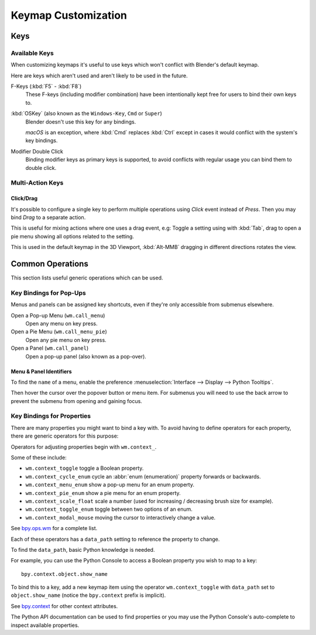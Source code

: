 .. _keymap-customize:

********************
Keymap Customization
********************

Keys
====

Available Keys
--------------

When customizing keymaps it's useful to use keys which won't conflict with Blender's default keymap.

Here are keys which aren't used and aren't likely to be used in the future.

F-Keys (:kbd:`F5` - :kbd:`F8`)
   These F-keys (including modifier combination)
   have been intentionally kept free for users to bind their own keys to.
:kbd:`OSKey` (also known as the ``Windows-Key``, ``Cmd`` or ``Super``)
   Blender doesn't use this key for any bindings.

   *macOS* is an exception, where :kbd:`Cmd` replaces :kbd:`Ctrl`
   except in cases it would conflict with the system's key bindings.
Modifier Double Click
   Binding modifier keys as primary keys is supported,
   to avoid conflicts with regular usage you can bind them to double click.


Multi-Action Keys
-----------------

Click/Drag
^^^^^^^^^^

It's possible to configure a single key to perform multiple operations
using *Click* event instead of *Press*. Then you may bind *Drag* to a separate action.

This is useful for mixing actions where one uses a drag event, e.g:
Toggle a setting using with :kbd:`Tab`, drag to open a pie menu showing all options related to the setting.

This is used in the default keymap in the 3D Viewport,
:kbd:`Alt-MMB` dragging in different directions rotates the view.


Common Operations
=================

This section lists useful generic operations which can be used.


Key Bindings for Pop-Ups
------------------------

Menus and panels can be assigned key shortcuts,
even if they're only accessible from submenus elsewhere.

Open a Pop-up Menu (``wm.call_menu``)
   Open any menu on key press.
Open a Pie Menu (``wm.call_menu_pie``)
   Open any pie menu on key press.
Open a Panel (``wm.call_panel``)
   Open a pop-up panel (also known as a pop-over).


Menu & Panel Identifiers
^^^^^^^^^^^^^^^^^^^^^^^^

To find the ``name`` of a menu,
enable the preference :menuselection:`Interface --> Display --> Python Tooltips`.

Then hover the cursor over the popover button or menu item.
For submenus you will need to use the back arrow to prevent the submenu from opening and gaining focus.


Key Bindings for Properties
---------------------------

There are many properties you might want to bind a key with.
To avoid having to define operators for each property,
there are generic operators for this purpose:

Operators for adjusting properties begin with ``wm.context_``.

Some of these include:

- ``wm.context_toggle`` toggle a Boolean property.
- ``wm.context_cycle_enum`` cycle an :abbr:`enum (enumeration)` property forwards or backwards.
- ``wm.context_menu_enum`` show a pop-up menu for an enum property.
- ``wm.context_pie_enum`` show a pie menu for an enum property.
- ``wm.context_scale_float`` scale a number (used for increasing / decreasing brush size for example).
- ``wm.context_toggle_enum`` toggle between two options of an enum.
- ``wm.context_modal_mouse`` moving the cursor to interactively change a value.

See `bpy.ops.wm <https://docs.blender.org/api/current/bpy.ops.wm.html>`__ for a complete list.

Each of these operators has a ``data_path`` setting to reference the property to change.

To find the ``data_path``, basic Python knowledge is needed.

For example, you can use the Python Console to access a Boolean property you wish to map to a key::

   bpy.context.object.show_name

To bind this to a key, add a new keymap item using the operator ``wm.context_toggle``
with ``data_path`` set to ``object.show_name`` (notice the ``bpy.context`` prefix is implicit).

See `bpy.context <https://docs.blender.org/api/current/bpy.context.html>`__
for other context attributes.

The Python API documentation can be used to find properties
or you may use the Python Console's auto-complete to inspect available properties.
